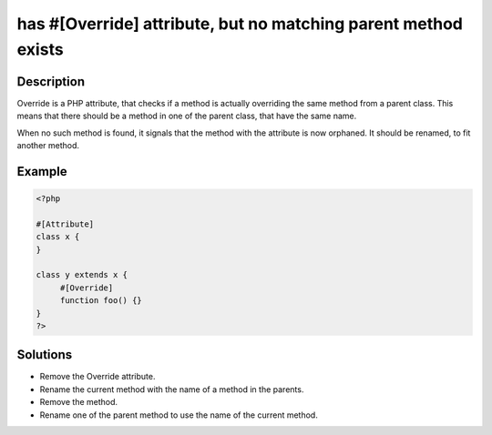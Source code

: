 .. _has-#[\override]-attribute,-but-no-matching-parent-method-exists:

has #[\Override] attribute, but no matching parent method exists
----------------------------------------------------------------
 
	.. meta::
		:description lang=en:
			has #[\Override] attribute, but no matching parent method exists: Override is a PHP attribute, that checks if a method is actually overriding the same method from a parent class.

Description
___________
 
Override is a PHP attribute, that checks if a method is actually overriding the same method from a parent class. This means that there should be a method in one of the parent class, that have the same name.

When no such method is found, it signals that the method with the attribute is now orphaned. It should be renamed, to fit another method.


Example
_______

.. code-block:: php

   <?php
   
   #[Attribute]
   class x {
   }
   
   class y extends x {
   	#[Override]
   	function foo() {}
   }
   ?>

Solutions
_________

+ Remove the Override attribute.
+ Rename the current method with the name of a method in the parents.
+ Remove the method.
+ Rename one of the parent method to use the name of the current method.
